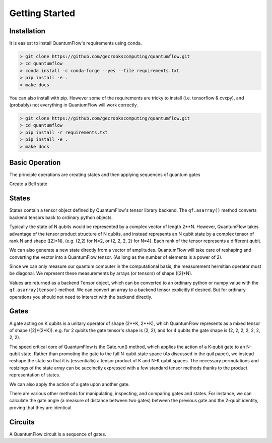 ===============
Getting Started
===============
 

Installation
############

It is easiest to install QuantumFlow's requirements using conda.

.. code-block:: console

	> git clone https://github.com/gecrookscomputing/quantumflow.git
	> cd quantumflow
	> conda install -c conda-forge --yes --file requirements.txt
	> pip install -e .
	> make docs

You can also install with pip. However some of the requirements are tricky to install (i.e. tensorflow & cvxpy), and (probably) not everything in QuantumFlow will work correctly.

.. code-block:: console

	> git clone https://github.com/gecrookscomputing/quantumflow.git
	> cd quantumflow
	> pip install -r requirements.txt
	> pip install -e .
	> make docs


Basic Operation
###############

The principle operations are creating states and then applying sequences of quantum gates

.. doctest::

	>>> import quantumflow as qf            # Import QuantumFlow
	>>> ket = qf.zero_state(1)              # Create a zero state with 1 qubit
	>>> qf.print_state(ket)                 # Print state amplitudes
	0 : (1+0j)
	1 : 0j

	>>> ket = qf.H(0).run(ket)              # Apply a Hadamard gate to the 0th qubit
	>>> qf.print_state(ket)
	0 : (0.7071067811865475+0j)
	1 : (0.7071067811865475+0j)


Create a Bell state

.. doctest::

	>>> ket = qf.zero_state(2)             # Create a zero state with 2 qubits
	>>> ket = qf.H(0).run(ket)
	>>> ket = qf.CNOT(0, 1).run(ket)       # Apply a cnot to qubits 0 and 1
	>>> qf.print_state(ket)
	00 : (0.7071067811865475+0j)
	01 : 0j
	10 : 0j
	11 : (0.7071067811865475+0j)

States
######

States contain a tensor object defined by QuantumFlow's tensor library backend. The
``qf.asarray()`` method converts backend tensors back to ordinary python objects.

.. doctest::

	>>> ket.tensor
	array([[0.70710678+0.j, 0.        +0.j],
	       [0.        +0.j, 0.70710678+0.j]])
	>>> ket.tensor.shape
	(2, 2)

Typically the state of N qubits would be represented by a complex vector of
length 2**N.  However, QuantumFlow takes advantage of the tensor product 
structure of N qubits, and instead represents an N qubit
state by a complex tensor of rank N and shape ([2]*N). (e.g. (2,2) for N=2,
or (2, 2, 2, 2) for N=4). Each rank of the tensor represents a different qubit.

We can also generate a new state directly from a vector of amplitudes. QuantumFlow
will take care of reshaping and converting the vector into a QuantumFlow tensor.
(As long as the number of elements is a power of 2).

.. doctest::

	>>> import numpy as np
	>>> ket = qf.State(np.array([1,0,0,1]))
	>>> ket = ket.normalize()
	>>> qf.print_state(ket)
	00 : (0.7071067811865475+0j)
	01 : 0j
	10 : 0j
	11 : (0.7071067811865475+0j)

Since we can only measure our quantum computer in the computational basis, the measurement hermitian
operator must be diagonal. We represent these measurements by arrays (or tensors) of shape ([2]*N).

.. doctest::

	>>> qf.asarray(ket.expectation(np.array([1,0,0,0])))   # Probability of being in 00 state
	0.4999999999999999

Values are returned as a backend Tensor object, which can be converted
to an ordinary python or numpy value with the ``qf.asarray(tensor)`` method. We can convert an 
array to a backend tensor explicitly if desired. But for ordinary operations
you should not need to interact with the backend directly.

.. doctest::

	>>> from quantumflow import backend as bk
	>>> tensor = bk.astensor(np.array([1,0,0,0]))

Gates
#####

A gate acting on K qubits is a unitary operator of shape (2**K, 2**K), which
QuantumFlow represents as a mixed tensor of shape ([2]*(2*K)). e.g. for 
2 qubits the gate tensor's shape is (2, 2), and for 4 qubits
the gate shape is (2, 2, 2, 2, 2, 2, 2, 2).

.. doctest::

	>>> qf.X().asoperator()
	array([[0.+0.j, 1.+0.j],
	       [1.+0.j, 0.+0.j]])


The speed critical core of QuantumFlow is the Gate.run() method, which applies the action of a
K-qubit gate to an N-qubit state. Rather than promoting the gate to the full
N-qubit state space (As discussed in the quil paper), we instead reshape the
state so that it is (essentially) a tensor product of K and N-K qubit spaces.
The necessary permutations and resizings of the state array can be succinctly
expressed with a few standard tensor methods thanks to the product
representation of states.


We can also apply the action of a gate upon another gate.

.. doctest::

	>>> gate0 = qf.CNOT(0, 1)
	>>> gate1 = qf.CNOT(0, 1)	
	>>> gate = gate1 @ gate0 				# A cnot followed by a cnot is the identity
	>>> op = gate.asoperator()
	>>> np.reshape(op, (4,4))
	array([[1.+0.j, 0.+0.j, 0.+0.j, 0.+0.j],
	       [0.+0.j, 1.+0.j, 0.+0.j, 0.+0.j],
	       [0.+0.j, 0.+0.j, 1.+0.j, 0.+0.j],
	       [0.+0.j, 0.+0.j, 0.+0.j, 1.+0.j]])

There are various other methods for manipulating, inspecting, and comparing gates and states.
For instance, we can calculate the gate angle (a measure of distance between two gates)
between the previous gate and the 2-qubit identity, proving that they are identical.

.. doctest::

	>>> qf.asarray(qf.gate_angle(qf.identity_gate(2), gate))
	0.0


Circuits
########

A QuantumFlow circuit is a sequence of gates.

.. doctest::

	>>> circ = qf.Circuit()             # Build a Bell state preparation circuit
	>>> circ += qf.H(0)                 # Apply a Hadamard gate to the 0th qubit
	>>> circ += qf.CNOT(0, 1)           # Apply a CNOT between qubits 0 and 1
	>>> ket = qf.zero_state([0, 1])     # Prepare initial state
	>>> ket = circ.run(ket)             # Run circuit
	>>> qf.print_state(ket)
	00 : (0.7071067811865475+0j)
	01 : 0j
	10 : 0j
	11 : (0.7071067811865475+0j)







